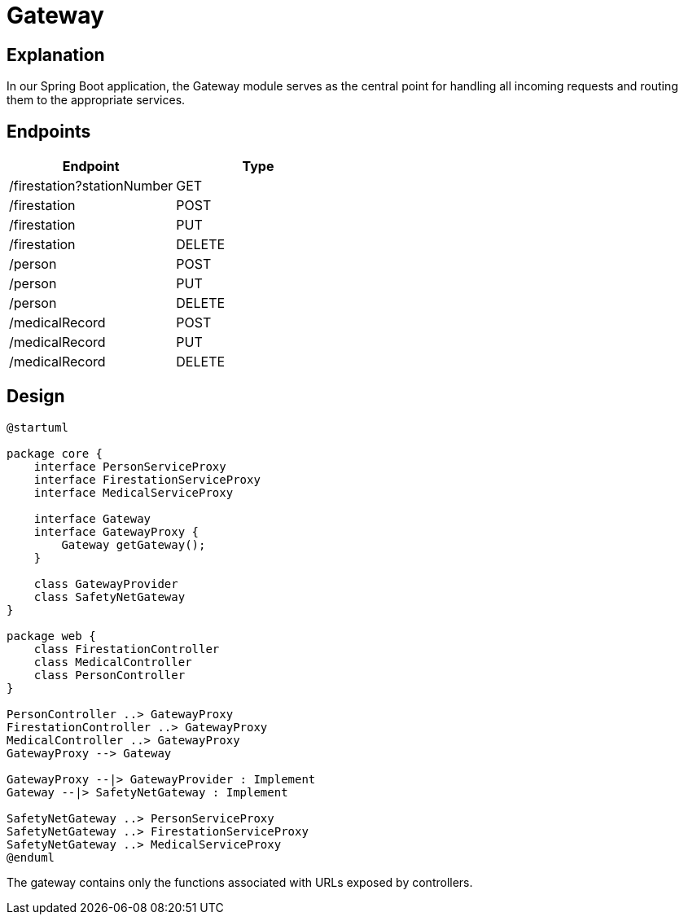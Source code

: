 = Gateway =

== Explanation ==

In our Spring Boot application, the Gateway module serves as the central point for handling all incoming requests and routing them to the appropriate services.

== Endpoints

|===
| Endpoint | Type

| /firestation?stationNumber | GET
| /firestation | POST
| /firestation | PUT
| /firestation | DELETE

| /person | POST
| /person | PUT
| /person | DELETE

| /medicalRecord | POST
| /medicalRecord | PUT
| /medicalRecord | DELETE
|===

== Design ==

[plantuml]
----
@startuml

package core {
    interface PersonServiceProxy
    interface FirestationServiceProxy
    interface MedicalServiceProxy

    interface Gateway
    interface GatewayProxy {
        Gateway getGateway();
    }

    class GatewayProvider
    class SafetyNetGateway
}

package web {
    class FirestationController
    class MedicalController
    class PersonController
}

PersonController ..> GatewayProxy
FirestationController ..> GatewayProxy
MedicalController ..> GatewayProxy
GatewayProxy --> Gateway

GatewayProxy --|> GatewayProvider : Implement
Gateway --|> SafetyNetGateway : Implement

SafetyNetGateway ..> PersonServiceProxy
SafetyNetGateway ..> FirestationServiceProxy
SafetyNetGateway ..> MedicalServiceProxy
@enduml
----

The gateway contains only the functions associated with URLs exposed by controllers.